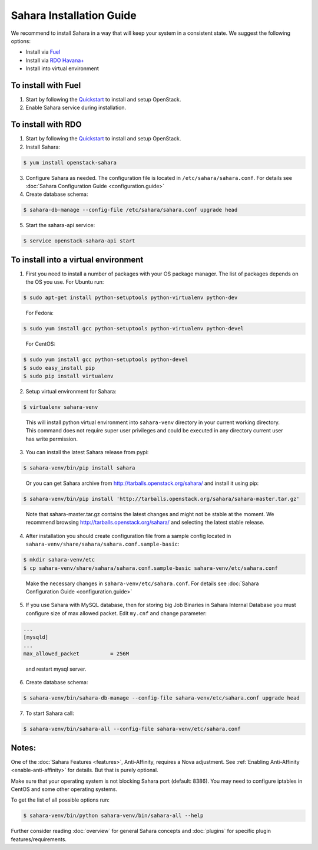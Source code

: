 Sahara Installation Guide
=========================

We recommend to install Sahara in a way that will keep your system in a
consistent state. We suggest the following options:

* Install via `Fuel <http://fuel.mirantis.com/>`_

* Install via `RDO Havana+ <http://openstack.redhat.com/>`_

* Install into virtual environment



To install with Fuel
--------------------

1. Start by following the `Quickstart
   <http://software.mirantis.com/quick-start/>`_ to install and setup
   OpenStack.

2. Enable Sahara service during installation.



To install with RDO
-------------------

1. Start by following the `Quickstart
   <http://openstack.redhat.com/Quickstart>`_ to install and setup
   OpenStack.

2. Install Sahara:

.. sourcecode:: console

    $ yum install openstack-sahara
..

3. Configure Sahara as needed. The configuration file is located in
   ``/etc/sahara/sahara.conf``. For details see
   :doc:`Sahara Configuration Guide <configuration.guide>`

4. Create database schema:

.. sourcecode:: console

    $ sahara-db-manage --config-file /etc/sahara/sahara.conf upgrade head
..

5. Start the sahara-api service:

.. sourcecode:: console

    $ service openstack-sahara-api start
..



To install into a virtual environment
-------------------------------------

1. First you need to install a number of packages with your
   OS package manager. The list of packages depends on the OS you use.
   For Ubuntu run:

.. sourcecode:: console

    $ sudo apt-get install python-setuptools python-virtualenv python-dev
..

   For Fedora:

.. sourcecode:: console

    $ sudo yum install gcc python-setuptools python-virtualenv python-devel
..

   For CentOS:

.. sourcecode:: console

    $ sudo yum install gcc python-setuptools python-devel
    $ sudo easy_install pip
    $ sudo pip install virtualenv

2. Setup virtual environment for Sahara:

.. sourcecode:: console

    $ virtualenv sahara-venv
..

   This will install python virtual environment into ``sahara-venv`` directory
   in your current working directory. This command does not require super
   user privileges and could be executed in any directory current user has
   write permission.

3. You can install the latest Sahara release from pypi:

.. sourcecode:: console

    $ sahara-venv/bin/pip install sahara
..

   Or you can get Sahara archive from `<http://tarballs.openstack.org/sahara/>`_ and install it using pip:

.. sourcecode:: console

    $ sahara-venv/bin/pip install 'http://tarballs.openstack.org/sahara/sahara-master.tar.gz'
..

   Note that sahara-master.tar.gz contains the latest changes and might not be stable at the moment.
   We recommend browsing `<http://tarballs.openstack.org/sahara/>`_ and selecting the latest stable release.

4. After installation you should create configuration file from a sample
   config located in ``sahara-venv/share/sahara/sahara.conf.sample-basic``:

.. sourcecode:: console

    $ mkdir sahara-venv/etc
    $ cp sahara-venv/share/sahara/sahara.conf.sample-basic sahara-venv/etc/sahara.conf
..

    Make the necessary changes in ``sahara-venv/etc/sahara.conf``.
    For details see :doc:`Sahara Configuration Guide <configuration.guide>`

5. If you use Sahara with MySQL database, then for storing big Job Binaries
   in Sahara Internal Database you must configure size of max allowed packet.
   Edit ``my.cnf`` and change parameter:

.. sourcecode:: ini

   ...
   [mysqld]
   ...
   max_allowed_packet          = 256M
..

    and restart mysql server.

6. Create database schema:

.. sourcecode:: console

    $ sahara-venv/bin/sahara-db-manage --config-file sahara-venv/etc/sahara.conf upgrade head
..

7. To start Sahara call:

.. sourcecode:: console

    $ sahara-venv/bin/sahara-all --config-file sahara-venv/etc/sahara.conf
..


Notes:
------
One of the :doc:`Sahara Features <features>`, Anti-Affinity, requires a Nova adjustment.
See :ref:`Enabling Anti-Affinity <enable-anti-affinity>` for details. But that is purely optional.


Make sure that your operating system is not blocking Sahara port (default: 8386).
You may need to configure iptables in CentOS and some other operating systems.


To get the list of all possible options run:

.. sourcecode:: console

    $ sahara-venv/bin/python sahara-venv/bin/sahara-all --help
..


Further consider reading :doc:`overview` for general Sahara concepts and
:doc:`plugins` for specific plugin features/requirements.
